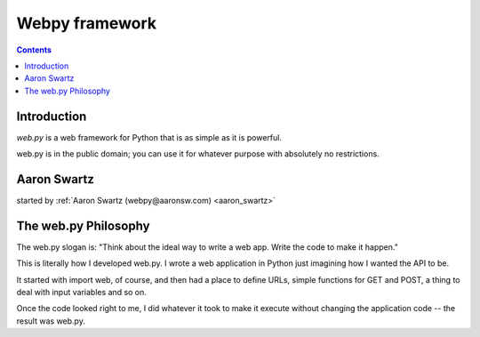 ﻿
.. index::
   pair: Webpy ; Web framework


.. _webpy_framework:

=======================
Webpy framework
=======================

.. figure:: webpy.gif
   :align: center

.. seealso::

   - http://webpy.org/
   - :ref:`aaron_swartz`

.. contents::
   :depth: 3


Introduction
============

`web.py` is a web framework for Python that is as simple as it is powerful.

web.py is in the public domain; you can use it for whatever purpose with absolutely no restrictions.


Aaron Swartz
============

started by :ref:`Aaron Swartz (webpy@aaronsw.com) <aaron_swartz>`


The web.py Philosophy
=====================

The web.py slogan is: "Think about the ideal way to write a web app. Write the
code to make it happen."

This is literally how I developed web.py. I wrote a web application in Python
just imagining how I wanted the API to be.

It started with import web, of course, and then had a place to define URLs,
simple functions for GET and POST, a thing to deal with input variables and so on.

Once the code looked right to me, I did whatever it took to make it execute
without changing the application code -- the result was web.py.

